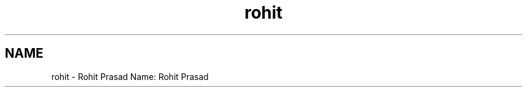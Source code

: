 .TH "rohit" 3 "Sun Nov 29 2020" "Version v01" "CS5101-MidSem Project" \" -*- nroff -*-
.ad l
.nh
.SH NAME
rohit \- Rohit Prasad 
Name: Rohit Prasad 
